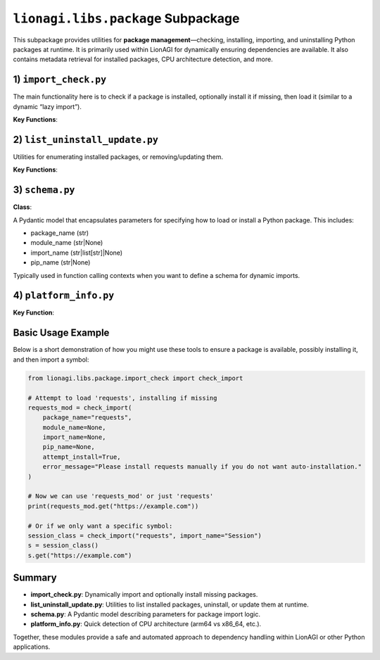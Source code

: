 =========================================
``lionagi.libs.package`` Subpackage
=========================================

This subpackage provides utilities for **package management**—checking, installing, 
importing, and uninstalling Python packages at runtime. It is primarily 
used within LionAGI for dynamically ensuring dependencies are available. It also 
contains metadata retrieval for installed packages, CPU architecture detection, 
and more.



-------------------------
1) ``import_check.py``
-------------------------
.. module:: lionagi.libs.package.import_check
   :synopsis: Dynamic package import & installation

The main functionality here is to check if a package is installed, optionally install 
it if missing, then load it (similar to a dynamic “lazy import”).

**Key Functions**:

.. function:: check_import(package_name, module_name=None, import_name=None, pip_name=None, attempt_install=True, error_message="")

   Check if a package is installed. If not found and ``attempt_install=True``, 
   attempt to install it via pip (or `uv` if available). Once installed, the 
   package or module can be imported.  
   
   - **package_name**: The top-level package (e.g., "numpy").
   - **module_name**: If a submodule is needed (e.g., "linalg").
   - **import_name**: A symbol from the module to import (e.g., "inv" or ["inv", "det"]).
   - **pip_name**: The name used by pip if different from package_name (rare).
   - **attempt_install** (bool): Whether to try installing if missing.
   - **error_message**: Custom error message if not installed.

   Returns the imported module or symbol.

.. function:: import_module(package_name, module_name=None, import_name=None)

   A straightforward Python import, returning the specified module or symbol.

.. function:: install_import(package_name, module_name=None, import_name=None, pip_name=None)

   Attempt to import a package, installing it if not found. 
   Useful if you know the package is likely missing and want to do a direct install.

.. function:: is_import_installed(package_name) -> bool

   Check if importlib can find the given package.


----------------------------
2) ``list_uninstall_update.py``
----------------------------
.. module:: lionagi.libs.package.list_uninstall_update
   :synopsis: Listing, uninstalling, and updating packages

Utilities for enumerating installed packages, or removing/updating them.

**Key Functions**:

.. function:: list_installed_packages() -> list[str]

   Return a list of all installed package names, as reported by 
   :func:`importlib.metadata.distributions`.

.. function:: uninstall_package(package_name)

   Invoke pip/uv to remove a package with “uninstall -y”.

.. function:: update_package(package_name)

   Attempt to upgrade the package to the latest version with “install --upgrade”.


------------------------
3) ``schema.py``
------------------------
.. module:: lionagi.libs.package.schema
   :synopsis: Pydantic model for package import parameters

**Class**:

.. class:: PackageParams

   A Pydantic model that encapsulates parameters for specifying how to load 
   or install a Python package. This includes:

   - package_name (str)
   - module_name (str|None)
   - import_name (str|list[str]|None)
   - pip_name (str|None)

   Typically used in function calling contexts when you want to define a 
   schema for dynamic imports.


-------------------------
4) ``platform_info.py``
-------------------------
.. module:: lionagi.libs.package.platform_info
   :synopsis: CPU architecture detection

**Key Function**:

.. function:: get_cpu_architecture() -> str

   Check the system architecture (via `platform.machine()`). Returns `'arm64'` for 
   ARM-based systems, `'x86_64'` for Intel/AMD 64-bit, or the raw architecture 
   string if unrecognized.


----------------------
Basic Usage Example
----------------------
Below is a short demonstration of how you might use these tools to ensure 
a package is available, possibly installing it, and then import a symbol:

.. code-block:: python

   from lionagi.libs.package.import_check import check_import

   # Attempt to load 'requests', installing if missing
   requests_mod = check_import(
       package_name="requests",
       module_name=None,
       import_name=None,
       pip_name=None,
       attempt_install=True,
       error_message="Please install requests manually if you do not want auto-installation."
   )

   # Now we can use 'requests_mod' or just 'requests' 
   print(requests_mod.get("https://example.com"))

   # Or if we only want a specific symbol:
   session_class = check_import("requests", import_name="Session")
   s = session_class()
   s.get("https://example.com")


----------------------
Summary
----------------------
- **import_check.py**: Dynamically import and optionally install missing packages.
- **list_uninstall_update.py**: Utilities to list installed packages, uninstall, or 
  update them at runtime.
- **schema.py**: A Pydantic model describing parameters for package import logic.
- **platform_info.py**: Quick detection of CPU architecture (arm64 vs x86_64, etc.).

Together, these modules provide a safe and automated approach to 
dependency handling within LionAGI or other Python applications.
